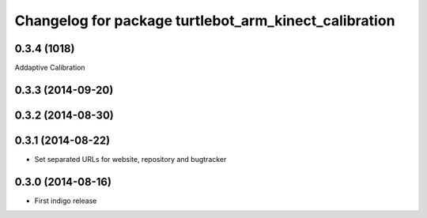 ^^^^^^^^^^^^^^^^^^^^^^^^^^^^^^^^^^^^^^^^^^^^^^^^^^^^^^
Changelog for package turtlebot_arm_kinect_calibration
^^^^^^^^^^^^^^^^^^^^^^^^^^^^^^^^^^^^^^^^^^^^^^^^^^^^^^

0.3.4 (1018)
------------
Addaptive Calibration

0.3.3 (2014-09-20)
------------------

0.3.2 (2014-08-30)
------------------

0.3.1 (2014-08-22)
------------------
* Set separated URLs for website, repository and bugtracker

0.3.0 (2014-08-16)
------------------
* First indigo release
